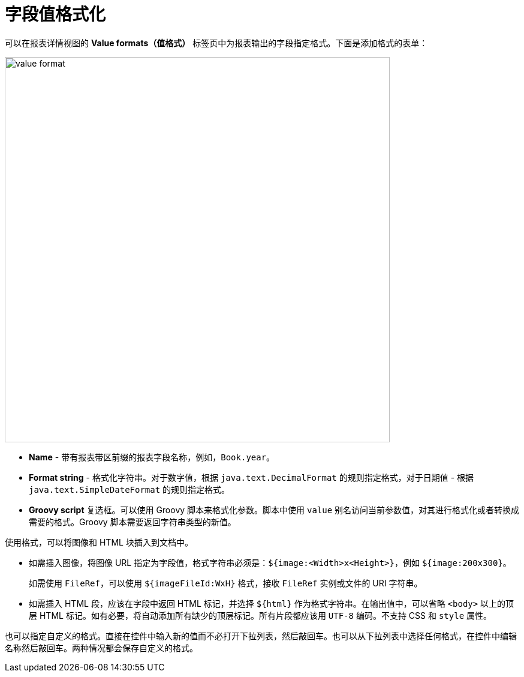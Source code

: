 = 字段值格式化

可以在报表详情视图的 *Value formats（值格式）* 标签页中为报表输出的字段指定格式。下面是添加格式的表单：


image::value-format.png[align="center",width="642"]

* *Name* - 带有报表带区前缀的报表字段名称，例如，`Book.year`。
* *Format string* - 格式化字符串。对于数字值，根据 `java.text.DecimalFormat` 的规则指定格式，对于日期值 - 根据 `java.text.SimpleDateFormat` 的规则指定格式。
* *Groovy script* 复选框。可以使用 Groovy 脚本来格式化参数。脚本中使用 `value` 别名访问当前参数值，对其进行格式化或者转换成需要的格式。Groovy 脚本需要返回字符串类型的新值。

使用格式，可以将图像和 HTML 块插入到文档中。

* 如需插入图像，将图像 URL 指定为字段值，格式字符串必须是：`${image:<Width>x<Height>}`，例如 `${image:200x300}`。
+
如需使用 `FileRef`，可以使用 `${imageFileId:WxH}` 格式，接收 `FileRef` 实例或文件的 URI 字符串。

* 如需插入 HTML 段，应该在字段中返回 HTML 标记，并选择 `++${html}++` 作为格式字符串。在输出值中，可以省略 `<body>` 以上的顶层 HTML 标记。如有必要，将自动添加所有缺少的顶层标记。所有片段都应该用 `UTF-8` 编码。不支持 CSS 和 `style` 属性。

也可以指定自定义的格式。直接在控件中输入新的值而不必打开下拉列表，然后敲回车。也可以从下拉列表中选择任何格式，在控件中编辑名称然后敲回车。两种情况都会保存自定义的格式。
